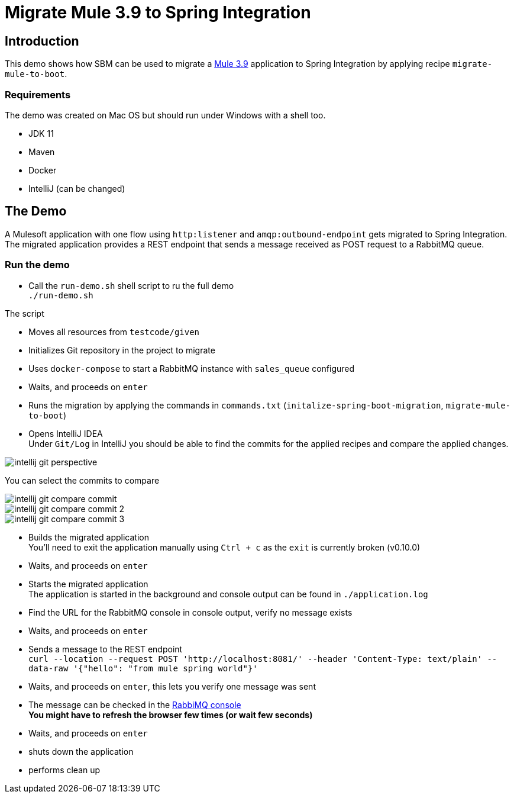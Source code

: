 = Migrate Mule 3.9 to Spring Integration

== Introduction

This demo shows how SBM can be used to migrate a https://docs.mulesoft.com/release-notes/mule-runtime/mule-3.9.0-release-notes[Mule 3.9]
application to Spring Integration by applying recipe `migrate-mule-to-boot`.

=== Requirements

The demo was created on Mac OS but should run under Windows with a shell too.

- JDK 11
- Maven
- Docker
- IntelliJ (can be changed)

== The Demo

A Mulesoft application with one flow using `http:listener` and `amqp:outbound-endpoint` gets migrated to Spring Integration.
The migrated application provides a REST endpoint that sends a message received as POST request to a RabbitMQ queue.

=== Run the demo

* Call the `run-demo.sh` shell script to ru the full demo +
  `./run-demo.sh`

The script

* Moves all resources from `testcode/given`
* Initializes Git repository in the project to migrate
* Uses `docker-compose` to start a RabbitMQ instance with `sales_queue` configured
* Waits, and proceeds on `enter`
* Runs the migration by applying the commands in `commands.txt` (`initalize-spring-boot-migration`, `migrate-mule-to-boot`)
* Opens IntelliJ IDEA +
Under `Git/Log` in IntelliJ you should be able to find the commits for the applied recipes and compare the applied changes.

image::media/intellij-git-perspective.png[]

You can select the commits to compare

image::media/intellij-git-compare-commit.png[]

image::media/intellij-git-compare-commit-2.png[]

image::media/intellij-git-compare-commit-3.png[]

* Builds the migrated application +
You'll need to exit the application manually using `Ctrl + c` as the `exit` is currently broken (v0.10.0)
* Waits, and proceeds on `enter`
* Starts the migrated application +
The application is started in the background and console output can be found in `./application.log`
* Find the URL for the RabbitMQ console in console output, verify no message exists
* Waits, and proceeds on `enter`
* Sends a message to the REST endpoint +
`curl --location --request POST 'http://localhost:8081/' --header 'Content-Type: text/plain' --data-raw '{"hello": "from mule spring world"}'`
* Waits, and proceeds on `enter`, this lets you verify one message was sent
* The message can be checked in the http://localhost:15672/#/queues/%2F/sales_queue[RabbiMQ console] +
**You might have to refresh the browser few times (or wait few seconds)**
* Waits, and proceeds on `enter`
* shuts down the application
* performs clean up
